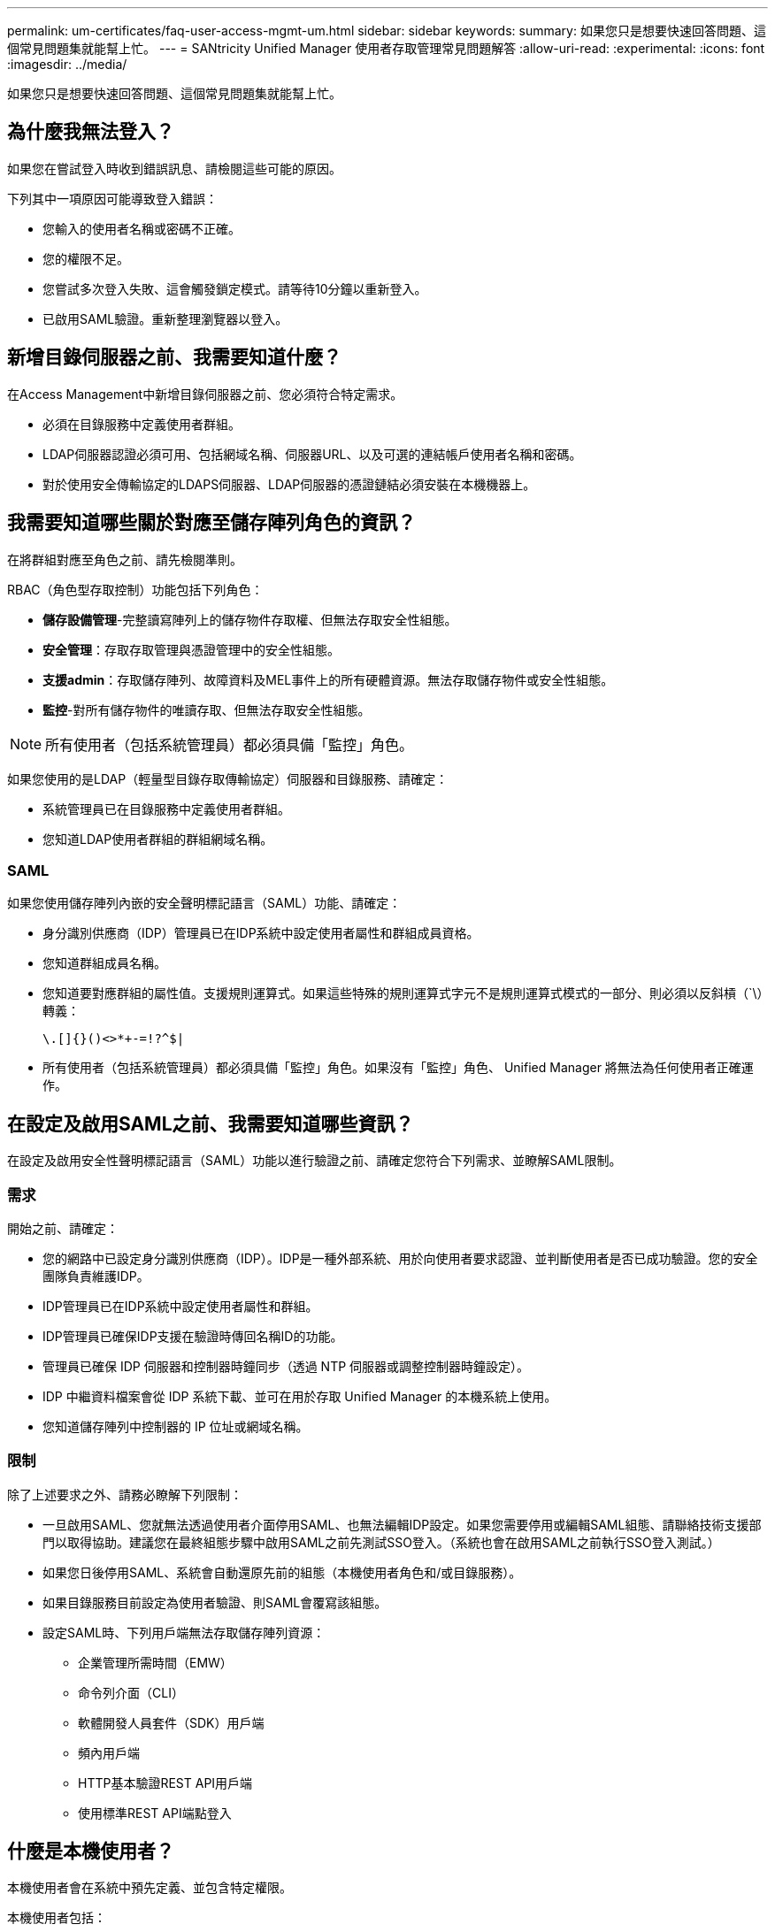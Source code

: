 ---
permalink: um-certificates/faq-user-access-mgmt-um.html 
sidebar: sidebar 
keywords:  
summary: 如果您只是想要快速回答問題、這個常見問題集就能幫上忙。 
---
= SANtricity Unified Manager 使用者存取管理常見問題解答
:allow-uri-read: 
:experimental: 
:icons: font
:imagesdir: ../media/


[role="lead"]
如果您只是想要快速回答問題、這個常見問題集就能幫上忙。



== 為什麼我無法登入？

如果您在嘗試登入時收到錯誤訊息、請檢閱這些可能的原因。

下列其中一項原因可能導致登入錯誤：

* 您輸入的使用者名稱或密碼不正確。
* 您的權限不足。
* 您嘗試多次登入失敗、這會觸發鎖定模式。請等待10分鐘以重新登入。
* 已啟用SAML驗證。重新整理瀏覽器以登入。




== 新增目錄伺服器之前、我需要知道什麼？

在Access Management中新增目錄伺服器之前、您必須符合特定需求。

* 必須在目錄服務中定義使用者群組。
* LDAP伺服器認證必須可用、包括網域名稱、伺服器URL、以及可選的連結帳戶使用者名稱和密碼。
* 對於使用安全傳輸協定的LDAPS伺服器、LDAP伺服器的憑證鏈結必須安裝在本機機器上。




== 我需要知道哪些關於對應至儲存陣列角色的資訊？

在將群組對應至角色之前、請先檢閱準則。

RBAC（角色型存取控制）功能包括下列角色：

* *儲存設備管理*-完整讀寫陣列上的儲存物件存取權、但無法存取安全性組態。
* *安全管理*：存取存取管理與憑證管理中的安全性組態。
* *支援admin*：存取儲存陣列、故障資料及MEL事件上的所有硬體資源。無法存取儲存物件或安全性組態。
* *監控*-對所有儲存物件的唯讀存取、但無法存取安全性組態。


[NOTE]
====
所有使用者（包括系統管理員）都必須具備「監控」角色。

====
如果您使用的是LDAP（輕量型目錄存取傳輸協定）伺服器和目錄服務、請確定：

* 系統管理員已在目錄服務中定義使用者群組。
* 您知道LDAP使用者群組的群組網域名稱。




=== SAML

如果您使用儲存陣列內嵌的安全聲明標記語言（SAML）功能、請確定：

* 身分識別供應商（IDP）管理員已在IDP系統中設定使用者屬性和群組成員資格。
* 您知道群組成員名稱。
* 您知道要對應群組的屬性值。支援規則運算式。如果這些特殊的規則運算式字元不是規則運算式模式的一部分、則必須以反斜槓（`\）轉義：
+
[listing]
----
\.[]{}()<>*+-=!?^$|
----
* 所有使用者（包括系統管理員）都必須具備「監控」角色。如果沒有「監控」角色、 Unified Manager 將無法為任何使用者正確運作。




== 在設定及啟用SAML之前、我需要知道哪些資訊？

在設定及啟用安全性聲明標記語言（SAML）功能以進行驗證之前、請確定您符合下列需求、並瞭解SAML限制。



=== 需求

開始之前、請確定：

* 您的網路中已設定身分識別供應商（IDP）。IDP是一種外部系統、用於向使用者要求認證、並判斷使用者是否已成功驗證。您的安全團隊負責維護IDP。
* IDP管理員已在IDP系統中設定使用者屬性和群組。
* IDP管理員已確保IDP支援在驗證時傳回名稱ID的功能。
* 管理員已確保 IDP 伺服器和控制器時鐘同步（透過 NTP 伺服器或調整控制器時鐘設定）。
* IDP 中繼資料檔案會從 IDP 系統下載、並可在用於存取 Unified Manager 的本機系統上使用。
* 您知道儲存陣列中控制器的 IP 位址或網域名稱。




=== 限制

除了上述要求之外、請務必瞭解下列限制：

* 一旦啟用SAML、您就無法透過使用者介面停用SAML、也無法編輯IDP設定。如果您需要停用或編輯SAML組態、請聯絡技術支援部門以取得協助。建議您在最終組態步驟中啟用SAML之前先測試SSO登入。（系統也會在啟用SAML之前執行SSO登入測試。）
* 如果您日後停用SAML、系統會自動還原先前的組態（本機使用者角色和/或目錄服務）。
* 如果目錄服務目前設定為使用者驗證、則SAML會覆寫該組態。
* 設定SAML時、下列用戶端無法存取儲存陣列資源：
+
** 企業管理所需時間（EMW）
** 命令列介面（CLI）
** 軟體開發人員套件（SDK）用戶端
** 頻內用戶端
** HTTP基本驗證REST API用戶端
** 使用標準REST API端點登入






== 什麼是本機使用者？

本機使用者會在系統中預先定義、並包含特定權限。

本機使用者包括：

* *管理*：擁有系統中所有功能存取權的超級管理員。此使用者包含所有角色。首次登入時必須設定密碼。
* *儲存設備*：負責所有儲存資源配置的管理員。此使用者包括下列角色：儲存管理員、支援管理員及監控。在設定密碼之前、此帳戶會停用。
* *安全性*：負責安全性組態的使用者、包括存取管理和憑證管理。此使用者包括下列角色：安全性管理和監控。在設定密碼之前、此帳戶會停用。
* *支援*：負責硬體資源、故障資料及韌體升級的使用者。此使用者包括下列角色：Support Admin和Monitor。在設定密碼之前、此帳戶會停用。
* *監控*：擁有系統唯讀存取權的使用者。此使用者僅包含「監控」角色。在設定密碼之前、此帳戶會停用。
* * rw*（讀寫）-此使用者包括下列角色：儲存管理員、支援管理員及監控。在設定密碼之前、此帳戶會停用。
* * RO*（唯讀）-此使用者僅包含「監控」角色。在設定密碼之前、此帳戶會停用。

